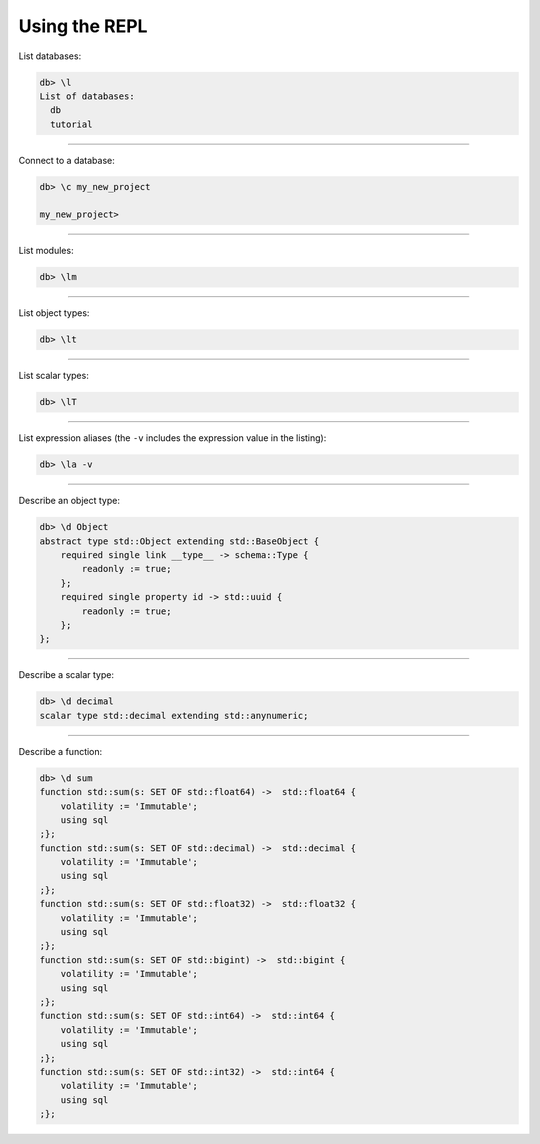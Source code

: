 .. _ref_cheatsheet_repl:

Using the REPL
==============

List databases:

.. code-block:: edgeql-repl

    db> \l
    List of databases:
      db
      tutorial


----------


Connect to a database:

.. code-block:: edgeql-repl

    db> \c my_new_project

    my_new_project>


----------


List modules:

.. code-block:: edgeql-repl

    db> \lm


----------


List object types:

.. code-block:: edgeql-repl

    db> \lt


----------


List scalar types:

.. code-block:: edgeql-repl

    db> \lT


----------


List expression aliases (the ``-v`` includes the expression value in
the listing):

.. code-block:: edgeql-repl

    db> \la -v


----------


Describe an object type:

.. code-block:: edgeql-repl

    db> \d Object
    abstract type std::Object extending std::BaseObject {
        required single link __type__ -> schema::Type {
            readonly := true;
        };
        required single property id -> std::uuid {
            readonly := true;
        };
    };


----------


Describe a scalar type:

.. code-block:: edgeql-repl

    db> \d decimal
    scalar type std::decimal extending std::anynumeric;


----------


Describe a function:

.. code-block:: edgeql-repl

    db> \d sum
    function std::sum(s: SET OF std::float64) ->  std::float64 {
        volatility := 'Immutable';
        using sql
    ;};
    function std::sum(s: SET OF std::decimal) ->  std::decimal {
        volatility := 'Immutable';
        using sql
    ;};
    function std::sum(s: SET OF std::float32) ->  std::float32 {
        volatility := 'Immutable';
        using sql
    ;};
    function std::sum(s: SET OF std::bigint) ->  std::bigint {
        volatility := 'Immutable';
        using sql
    ;};
    function std::sum(s: SET OF std::int64) ->  std::int64 {
        volatility := 'Immutable';
        using sql
    ;};
    function std::sum(s: SET OF std::int32) ->  std::int64 {
        volatility := 'Immutable';
        using sql
    ;};
